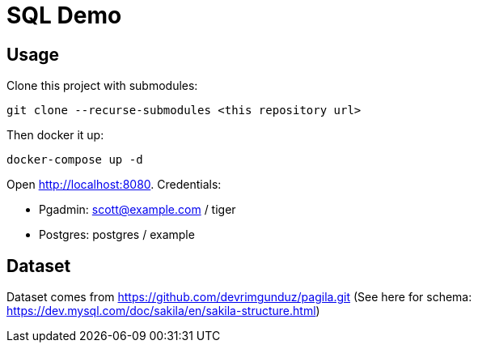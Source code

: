 = SQL Demo

== Usage
Clone this project with submodules:

----
git clone --recurse-submodules <this repository url>
----

Then docker it up:
----
docker-compose up -d
----

Open http://localhost:8080. Credentials:

* Pgadmin: scott@example.com / tiger
* Postgres: postgres / example

== Dataset

Dataset comes from https://github.com/devrimgunduz/pagila.git (See here for schema: https://dev.mysql.com/doc/sakila/en/sakila-structure.html)
